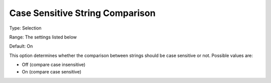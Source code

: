

.. _Options_Comparison_-_Case_Sensitive_St:


Case Sensitive String Comparison
================================



Type:	Selection	

Range:	The settings listed below	

Default:	On	



This option determines whether the comparison between strings should be case sensitive or not. Possible values are:



*	Off (compare case insensitive)
*	On (compare case sensitive)



